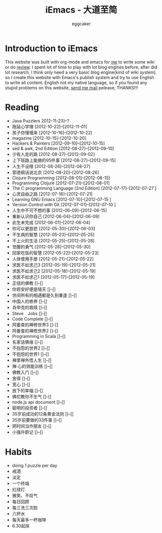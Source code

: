 #+TITLE:      iEmacs - 大道至简 
#+AUTHOR:     eggcaker
#+EMAIL:      eggcaker AT gmail DOT com
#+STARTUP:    align fold nodlcheck hidestars oddeven intestate
#+SEQ_TODO:   TODO(t) INPROGRESS(i) WAITING(w@) | DONE(d) CANCELED(c@)
#+TAGS:       Write(w) Update(u) Fix(f) Check(c)
#+LANGUAGE:   en
#+PRIORITIES: A C B
#+CATEGORY:   iemacs
#+OPTIONS:    H:3 num:nil toc:t \n:nil @:t ::t |:t ^:t -:t f:t *:t TeX:t LaTeX:t skip:nil d:(HIDE) tags:not-in-toc

* Introduction to iEmacs
This website was built with org-mode and emacs for [[http://iemacs.com/about.html][me]] to write some wiki or do [[./review/index.html][review]].
I spent lot of time to play with lot blog engines before, after did lot research, I think only need a very 
basic blog engine(kind of wiki system). so I create this website with Emacs's publish system and 
try to use English to write all content. English not my native language, so if you found any stupid
problems on this website, [[mailto:eggcaker@gmail.com][send me mail]] pelease, THANKS!!!
 
* Reading 
#+INDEX: Reading
- Java Puzzlers 2012-11-23]--?
- 拖延心学理 [2012-10-22]--[2012-11-01]
- 孩子你慢慢来 [2012-10-16]--[2012-10-22]
- magazine [2012-10-15]--[2012-10-20]
- Hackers & Painters [2012-09-10]--[2012-10-15]
- sed & awk, 2nd Edition [2012-08-27]--[2012-09-10]
- 少有人走的路 [2012-08-27]--[2012-09-02]
- 上下班路上能做的95件事 [2012-08-27]--[2012-09-15]
- 人生不设限 [2012-08-26]--[2012-08-27]
- 郭德纲话说北京 [2012-08-20]--[2012-08-26]
- Clojure Programming [2012-08-01]--[2012-08-15]
- Programming Clojure [2012-07-21]--[2012-08-01]
- The C programming Language (2nd Edition) [2012-07-17]--[2012-07-27 ]
- 心灵自由之路 [2012-07-16]--[2012-07-21]
- Learning GNU Emacs [2012-07-10]--[2012-07-15 ]
- Version Control with Git [2012-07-01]--[2012-07-10 ]
- 人生中不可不想的事 [2012-06-09]--[2012-06-15]
- 重新认识你自己 [2012-06-04]--[2012-06-09]
- 此生未完成 [2012-06-01]--[2012-06-04]
- 你可以更慈悲 [2012-05-30]--[2012-06-03]
- 不生病的智慧 [2012-05-23]--[2012-05-25]
- 不上火的生活 [2012-05-25]--[2012-05-28]
- 觉醒的勇气 [2012-05-28]--[2012-05-30]
- 回家吃饭的智慧 [2012-05-22]--[2012-05-23]
- 人体使用手册 [2012-05-21]--[2012-05-22]
- 求医不如求己3 [2012-05-19]--[2012-05-21]
- 求医不如求己2 [2012-05-18]--[2012-05-19]
- 求医不如求己1 [2012-05-17]--[2012-05-19]
- 正信的佛教 []--[]
- 你若安好便是晴天 []--[]
- 世间所有的相遇都是久别重逢 []--[]
- 中国人的修养 []--[]
- 肖申克的救赎 []--[]
- Steve　Jobs []--[]
- Code Complete []--[]
- 阿姜查的禅修世界3 []--[]
- 阿姜查的禅修世界2 []--[]
- Programming in Scala []--[]
- 名家话佛缘 []--[]
- 不抱怨的世界2 []--[]
- 不抱怨的世界1 []--[]
- 禅里禅外悟人生 []--[]
- 禅·心的效能训练 []--[]
- 佛教入门 []--[]
- 舍得 []--[]
- 宽心 []--[]
- 放下的幸福 []--[]
- 佛佗教你不生气 []--[]
- node.js api document []--[]
- 聪明的投资者 []--[]
- 35岁前成功的12条黄金法则 []--[]
- 35岁前要做的33件事 []--[]
- 把时间当作朋友 []--[]
- 小强升职记 []--[]
* Habits
#+INDEX: Habits
- doing 1 puzzle per day
- 戒酒
- 淡定
- 一个终端
- 红绿灯
- 微笑、不叹气
- 每日回顾
- 每三洗三次脸
- 八杯水
- 每天最多一杯咖啡
- 6.30起床


